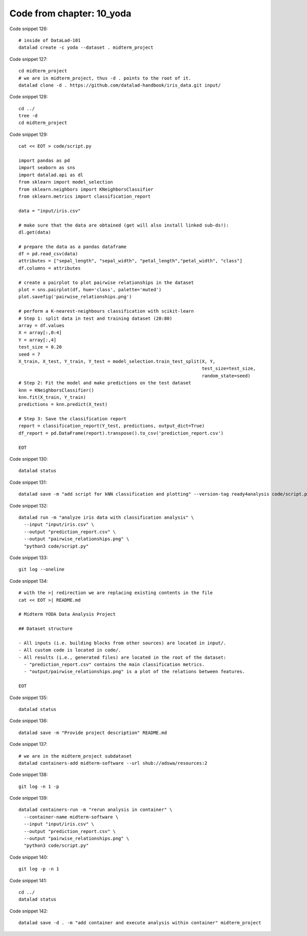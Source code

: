 Code from chapter: 10_yoda
--------------------------

Code snippet 126::

   # inside of DataLad-101
   datalad create -c yoda --dataset . midterm_project


Code snippet 127::

   cd midterm_project
   # we are in midterm_project, thus -d . points to the root of it.
   datalad clone -d . https://github.com/datalad-handbook/iris_data.git input/


Code snippet 128::

   cd ../
   tree -d
   cd midterm_project


Code snippet 129::

   cat << EOT > code/script.py

   import pandas as pd
   import seaborn as sns
   import datalad.api as dl
   from sklearn import model_selection
   from sklearn.neighbors import KNeighborsClassifier
   from sklearn.metrics import classification_report

   data = "input/iris.csv"

   # make sure that the data are obtained (get will also install linked sub-ds!):
   dl.get(data)

   # prepare the data as a pandas dataframe
   df = pd.read_csv(data)
   attributes = ["sepal_length", "sepal_width", "petal_length","petal_width", "class"]
   df.columns = attributes

   # create a pairplot to plot pairwise relationships in the dataset
   plot = sns.pairplot(df, hue='class', palette='muted')
   plot.savefig('pairwise_relationships.png')

   # perform a K-nearest-neighbours classification with scikit-learn
   # Step 1: split data in test and training dataset (20:80)
   array = df.values
   X = array[:,0:4]
   Y = array[:,4]
   test_size = 0.20
   seed = 7
   X_train, X_test, Y_train, Y_test = model_selection.train_test_split(X, Y,
                                                                       test_size=test_size,
                                                                       random_state=seed)
   # Step 2: Fit the model and make predictions on the test dataset
   knn = KNeighborsClassifier()
   knn.fit(X_train, Y_train)
   predictions = knn.predict(X_test)

   # Step 3: Save the classification report
   report = classification_report(Y_test, predictions, output_dict=True)
   df_report = pd.DataFrame(report).transpose().to_csv('prediction_report.csv')

   EOT


Code snippet 130::

   datalad status


Code snippet 131::

   datalad save -m "add script for kNN classification and plotting" --version-tag ready4analysis code/script.py


Code snippet 132::

   datalad run -m "analyze iris data with classification analysis" \
     --input "input/iris.csv" \
     --output "prediction_report.csv" \
     --output "pairwise_relationships.png" \
     "python3 code/script.py"


Code snippet 133::

   git log --oneline


Code snippet 134::

   # with the >| redirection we are replacing existing contents in the file
   cat << EOT >| README.md

   # Midterm YODA Data Analysis Project

   ## Dataset structure

   - All inputs (i.e. building blocks from other sources) are located in input/.
   - All custom code is located in code/.
   - All results (i.e., generated files) are located in the root of the dataset:
     - "prediction_report.csv" contains the main classification metrics.
     - "output/pairwise_relationships.png" is a plot of the relations between features.

   EOT


Code snippet 135::

   datalad status


Code snippet 136::

   datalad save -m "Provide project description" README.md


Code snippet 137::

   # we are in the midterm_project subdataset
   datalad containers-add midterm-software --url shub://adswa/resources:2


Code snippet 138::

   git log -n 1 -p


Code snippet 139::

   datalad containers-run -m "rerun analysis in container" \
     --container-name midterm-software \
     --input "input/iris.csv" \
     --output "prediction_report.csv" \
     --output "pairwise_relationships.png" \
     "python3 code/script.py"


Code snippet 140::

   git log -p -n 1


Code snippet 141::

   cd ../
   datalad status


Code snippet 142::

   datalad save -d . -m "add container and execute analysis within container" midterm_project
